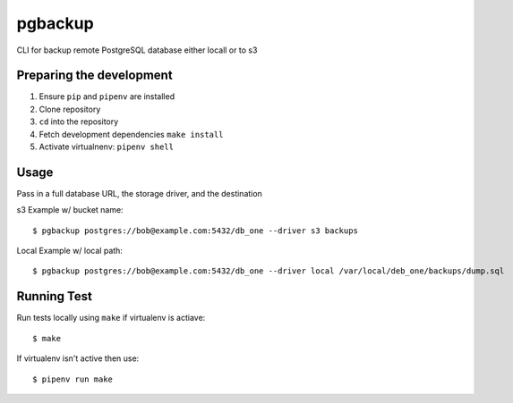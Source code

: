 pgbackup
========

CLI for backup remote PostgreSQL database either locall or to s3

Preparing the development
-------------------------

1. Ensure ``pip`` and ``pipenv`` are installed
2. Clone repository
3. ``cd`` into the repository
4. Fetch development dependencies ``make install``
5. Activate virtualnenv:  ``pipenv shell``


Usage
-----

Pass in a full database URL, the storage driver, and the destination

s3 Example w/ bucket name:

::

    $ pgbackup postgres://bob@example.com:5432/db_one --driver s3 backups

Local Example w/ local path:

::

    $ pgbackup postgres://bob@example.com:5432/db_one --driver local /var/local/deb_one/backups/dump.sql



Running Test
------------

Run tests locally using ``make`` if virtualenv is actiave:

::

    $ make

If virtualenv isn't active then use:

::

    $ pipenv run make


